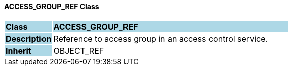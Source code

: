 ==== ACCESS_GROUP_REF Class

[cols="^1,2,3"]
|===
|*Class*
{set:cellbgcolor:lightblue}
2+^|*ACCESS_GROUP_REF*

|*Description*
{set:cellbgcolor:lightblue}
2+|Reference to access group in an access control service.
{set:cellbgcolor!}

|*Inherit*
{set:cellbgcolor:lightblue}
2+|OBJECT_REF
{set:cellbgcolor!}

|===
